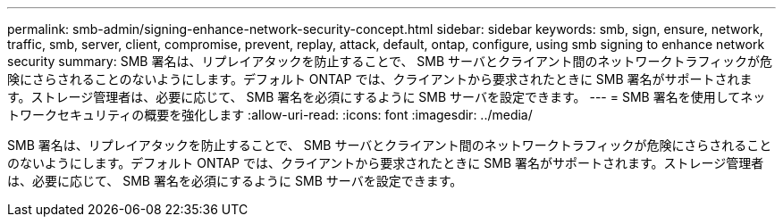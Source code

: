 ---
permalink: smb-admin/signing-enhance-network-security-concept.html 
sidebar: sidebar 
keywords: smb, sign, ensure, network, traffic, smb, server, client, compromise, prevent, replay, attack, default, ontap, configure, using smb signing to enhance network security 
summary: SMB 署名は、リプレイアタックを防止することで、 SMB サーバとクライアント間のネットワークトラフィックが危険にさらされることのないようにします。デフォルト ONTAP では、クライアントから要求されたときに SMB 署名がサポートされます。ストレージ管理者は、必要に応じて、 SMB 署名を必須にするように SMB サーバを設定できます。 
---
= SMB 署名を使用してネットワークセキュリティの概要を強化します
:allow-uri-read: 
:icons: font
:imagesdir: ../media/


[role="lead"]
SMB 署名は、リプレイアタックを防止することで、 SMB サーバとクライアント間のネットワークトラフィックが危険にさらされることのないようにします。デフォルト ONTAP では、クライアントから要求されたときに SMB 署名がサポートされます。ストレージ管理者は、必要に応じて、 SMB 署名を必須にするように SMB サーバを設定できます。
